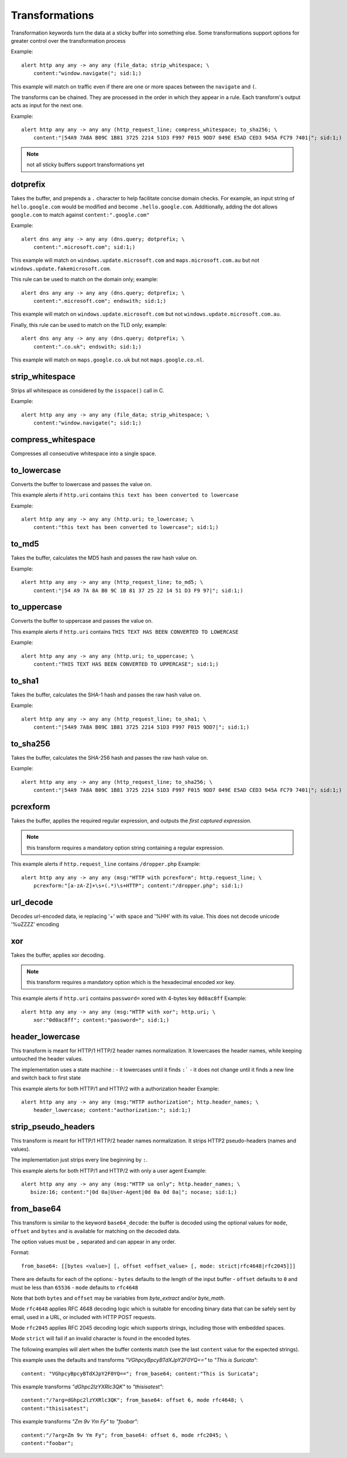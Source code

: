 Transformations
===============

Transformation keywords turn the data at a sticky buffer into something else. Some transformations
support options for greater control over the transformation process

Example::

    alert http any any -> any any (file_data; strip_whitespace; \
        content:"window.navigate("; sid:1;)

This example will match on traffic even if there are one or more spaces between
the ``navigate`` and ``(``.

The transforms can be chained. They are processed in the order in which they
appear in a rule. Each transform's output acts as input for the next one.

Example::

    alert http any any -> any any (http_request_line; compress_whitespace; to_sha256; \
        content:"|54A9 7A8A B09C 1B81 3725 2214 51D3 F997 F015 9DD7 049E E5AD CED3 945A FC79 7401|"; sid:1;)

.. note:: not all sticky buffers support transformations yet

dotprefix
---------

Takes the buffer, and prepends a ``.`` character to help facilitate concise domain checks. For example,
an input string of ``hello.google.com`` would be modified and become ``.hello.google.com``. Additionally,
adding the dot allows ``google.com`` to match against ``content:".google.com"``

Example::

    alert dns any any -> any any (dns.query; dotprefix; \
        content:".microsoft.com"; sid:1;)

This example will match on ``windows.update.microsoft.com`` and
``maps.microsoft.com.au`` but not ``windows.update.fakemicrosoft.com``.

This rule can be used to match on the domain only; example::

    alert dns any any -> any any (dns.query; dotprefix; \
        content:".microsoft.com"; endswith; sid:1;)

This example will match on ``windows.update.microsoft.com`` but not
``windows.update.microsoft.com.au``.

Finally, this rule can be used to match on the TLD only; example::

    alert dns any any -> any any (dns.query; dotprefix; \
        content:".co.uk"; endswith; sid:1;)

This example will match on ``maps.google.co.uk`` but not
``maps.google.co.nl``.

strip_whitespace
----------------

Strips all whitespace as considered by the ``isspace()`` call in C.

Example::

    alert http any any -> any any (file_data; strip_whitespace; \
        content:"window.navigate("; sid:1;)

compress_whitespace
-------------------

Compresses all consecutive whitespace into a single space.

to_lowercase
------------

Converts the buffer to lowercase and passes the value on.

This example alerts if ``http.uri`` contains ``this text has been converted to lowercase``

Example::

    alert http any any -> any any (http.uri; to_lowercase; \
        content:"this text has been converted to lowercase"; sid:1;)

to_md5
------

Takes the buffer, calculates the MD5 hash and passes the raw hash value
on.

Example::

    alert http any any -> any any (http_request_line; to_md5; \
        content:"|54 A9 7A 8A B0 9C 1B 81 37 25 22 14 51 D3 F9 97|"; sid:1;)

to_uppercase
------------

Converts the buffer to uppercase and passes the value on.

This example alerts if ``http.uri`` contains ``THIS TEXT HAS BEEN CONVERTED TO LOWERCASE``

Example::

    alert http any any -> any any (http.uri; to_uppercase; \
        content:"THIS TEXT HAS BEEN CONVERTED TO UPPERCASE"; sid:1;)

to_sha1
---------

Takes the buffer, calculates the SHA-1 hash and passes the raw hash value
on.

Example::

    alert http any any -> any any (http_request_line; to_sha1; \
        content:"|54A9 7A8A B09C 1B81 3725 2214 51D3 F997 F015 9DD7|"; sid:1;)

to_sha256
---------

Takes the buffer, calculates the SHA-256 hash and passes the raw hash value
on.

Example::

    alert http any any -> any any (http_request_line; to_sha256; \
        content:"|54A9 7A8A B09C 1B81 3725 2214 51D3 F997 F015 9DD7 049E E5AD CED3 945A FC79 7401|"; sid:1;)

pcrexform
---------

Takes the buffer, applies the required regular expression, and outputs the *first captured expression*.

.. note:: this transform requires a mandatory option string containing a regular expression.


This example alerts if ``http.request_line`` contains ``/dropper.php``
Example::

    alert http any any -> any any (msg:"HTTP with pcrexform"; http.request_line; \
        pcrexform:"[a-zA-Z]+\s+(.*)\s+HTTP"; content:"/dropper.php"; sid:1;)

url_decode
----------

Decodes url-encoded data, ie replacing '+' with space and '%HH' with its value.
This does not decode unicode '%uZZZZ' encoding

xor
---

Takes the buffer, applies xor decoding.

.. note:: this transform requires a mandatory option which is the hexadecimal encoded xor key.


This example alerts if ``http.uri`` contains ``password=`` xored with 4-bytes key ``0d0ac8ff``
Example::

    alert http any any -> any any (msg:"HTTP with xor"; http.uri; \
        xor:"0d0ac8ff"; content:"password="; sid:1;)

header_lowercase
----------------

This transform is meant for HTTP/1 HTTP/2 header names normalization.
It lowercases the header names, while keeping untouched the header values.

The implementation uses a state machine :
- it lowercases until it finds ``:```
- it does not change until it finds a new line and switch back to first state

This example alerts for both HTTP/1 and HTTP/2 with a authorization header
Example::

    alert http any any -> any any (msg:"HTTP authorization"; http.header_names; \
        header_lowercase; content:"authorization:"; sid:1;)

strip_pseudo_headers
--------------------

This transform is meant for HTTP/1 HTTP/2 header names normalization.
It strips HTTP2 pseudo-headers (names and values).

The implementation just strips every line beginning by ``:``.

This example alerts for both HTTP/1 and HTTP/2 with only a user agent
Example::

    alert http any any -> any any (msg:"HTTP ua only"; http.header_names; \
       bsize:16; content:"|0d 0a|User-Agent|0d 0a 0d 0a|"; nocase; sid:1;)

from_base64
-----------

This transform is similar to the keyword ``base64_decode``: the buffer is decoded using
the optional values for ``mode``, ``offset`` and ``bytes`` and is available for matching
on the decoded data.

The option values must be ``,`` separated and can appear in any order.

Format::

    from_base64: [[bytes <value>] [, offset <offset_value> [, mode: strict|rfc4648|rfc2045]]]

There are defaults for each of the options:
- ``bytes`` defaults to the length of the input buffer
- ``offset`` defaults to ``0`` and must be less than ``65536``
- ``mode`` defaults to ``rfc4648``

Note that both ``bytes`` and ``offset`` may be variables from `byte_extract` and/or `byte_math`.

Mode ``rfc4648`` applies RFC 4648 decoding logic which is suitable for encoding binary
data that can be safely sent by email, used in a URL, or included with HTTP POST requests.

Mode ``rfc2045`` applies RFC 2045 decoding logic which supports strings, including those with embedded spaces.

Mode ``strict`` will fail if an invalid character is found in the encoded bytes.

The following examples will alert when the buffer contents match (see the
last ``content`` value for the expected strings).

This example uses the defaults and transforms `"VGhpcyBpcyBTdXJpY2F0YQ=="` to `"This is Suricata"`::

       content: "VGhpcyBpcyBTdXJpY2F0YQ=="; from_base64; content:"This is Suricata";

This example transforms `"dGhpc2lzYXRlc3QK"` to `"thisisatest"`::

       content:"/?arg=dGhpc2lzYXRlc3QK"; from_base64: offset 6, mode rfc4648; \
       content:"thisisatest";

This example transforms `"Zm 9v Ym Fy"` to `"foobar"`::

       content:"/?arg=Zm 9v Ym Fy"; from_base64: offset 6, mode rfc2045; \
       content:"foobar";

